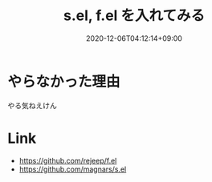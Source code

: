 #+TITLE: s.el, f.el を入れてみる
#+DATE: 2020-12-06T04:12:14+09:00
#+DRAFT: false
#+TAGS[]: test
* やらなかった理由
やる気ねえけん
* Link
- https://github.com/rejeep/f.el
- https://github.com/magnars/s.el
